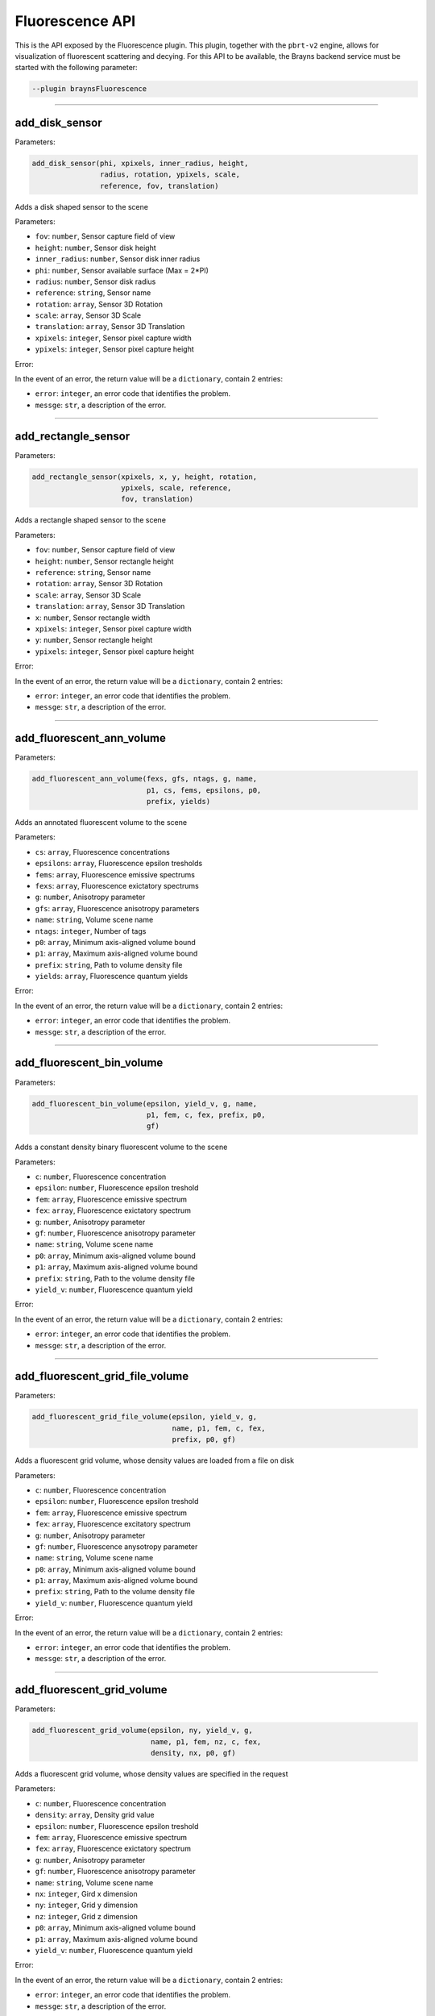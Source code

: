 .. _fluorescencepluginapi-label:

Fluorescence API
================

This is the API exposed by the Fluorescence plugin. This plugin, together with the
``pbrt-v2`` engine, allows for visualization of fluorescent scattering and decying.
For this API to be available, the Brayns backend service must be started with the
following parameter:

.. code-block:: console

    --plugin braynsFluorescence

----

add_disk_sensor
~~~~~~~~~~~~~~~


Parameters:

.. code-block:: python

    add_disk_sensor(phi, xpixels, inner_radius, height,
                    radius, rotation, ypixels, scale,
                    reference, fov, translation)

Adds a disk shaped sensor to the scene

Parameters:

* ``fov``: ``number``, Sensor capture field of view
* ``height``: ``number``, Sensor disk height
* ``inner_radius``: ``number``, Sensor disk inner radius
* ``phi``: ``number``, Sensor available surface (Max = 2*PI)
* ``radius``: ``number``, Sensor disk radius
* ``reference``: ``string``, Sensor name
* ``rotation``: ``array``, Sensor 3D Rotation
* ``scale``: ``array``, Sensor 3D Scale
* ``translation``: ``array``, Sensor 3D Translation
* ``xpixels``: ``integer``, Sensor pixel capture width
* ``ypixels``: ``integer``, Sensor pixel capture height

Error:

In the event of an error, the return value will be a ``dictionary``, contain 2 entries:

* ``error``: ``integer``, an error code that identifies the problem.
* ``messge``: ``str``, a description of the error.

----

add_rectangle_sensor
~~~~~~~~~~~~~~~~~~~~


Parameters:

.. code-block:: python

    add_rectangle_sensor(xpixels, x, y, height, rotation,
                         ypixels, scale, reference,
                         fov, translation)

Adds a rectangle shaped sensor to the scene

Parameters:

* ``fov``: ``number``, Sensor capture field of view
* ``height``: ``number``, Sensor rectangle height
* ``reference``: ``string``, Sensor name
* ``rotation``: ``array``, Sensor 3D Rotation
* ``scale``: ``array``, Sensor 3D Scale
* ``translation``: ``array``, Sensor 3D Translation
* ``x``: ``number``, Sensor rectangle width
* ``xpixels``: ``integer``, Sensor pixel capture width
* ``y``: ``number``, Sensor rectangle height
* ``ypixels``: ``integer``, Sensor pixel capture height

Error:

In the event of an error, the return value will be a ``dictionary``, contain 2 entries:

* ``error``: ``integer``, an error code that identifies the problem.
* ``messge``: ``str``, a description of the error.

----

add_fluorescent_ann_volume
~~~~~~~~~~~~~~~~~~~~~~~~~~


Parameters:

.. code-block:: python

    add_fluorescent_ann_volume(fexs, gfs, ntags, g, name,
                               p1, cs, fems, epsilons, p0,
                               prefix, yields)

Adds an annotated fluorescent volume to the scene

Parameters:

* ``cs``: ``array``, Fluorescence concentrations
* ``epsilons``: ``array``, Fluorescence epsilon tresholds
* ``fems``: ``array``, Fluorescence emissive spectrums
* ``fexs``: ``array``, Fluorescence exictatory spectrums
* ``g``: ``number``, Anisotropy parameter
* ``gfs``: ``array``, Fluorescence anisotropy parameters
* ``name``: ``string``, Volume scene name
* ``ntags``: ``integer``, Number of tags
* ``p0``: ``array``, Minimum axis-aligned volume bound
* ``p1``: ``array``, Maximum axis-aligned volume bound
* ``prefix``: ``string``, Path to volume density file
* ``yields``: ``array``, Fluorescence quantum yields

Error:

In the event of an error, the return value will be a ``dictionary``, contain 2 entries:

* ``error``: ``integer``, an error code that identifies the problem.
* ``messge``: ``str``, a description of the error.


----

add_fluorescent_bin_volume
~~~~~~~~~~~~~~~~~~~~~~~~~~


Parameters:

.. code-block:: python

    add_fluorescent_bin_volume(epsilon, yield_v, g, name,
                               p1, fem, c, fex, prefix, p0,
                               gf)

Adds a constant density binary fluorescent volume to the scene

Parameters:

* ``c``: ``number``, Fluorescence concentration
* ``epsilon``: ``number``, Fluorescence epsilon treshold
* ``fem``: ``array``, Fluorescence emissive spectrum
* ``fex``: ``array``, Fluorescence exictatory spectrum
* ``g``: ``number``, Anisotropy parameter
* ``gf``: ``number``, Fluorescence anisotropy parameter
* ``name``: ``string``, Volume scene name
* ``p0``: ``array``, Minimum axis-aligned volume bound
* ``p1``: ``array``, Maximum axis-aligned volume bound
* ``prefix``: ``string``, Path to the volume density file
* ``yield_v``: ``number``, Fluorescence quantum yield

Error:

In the event of an error, the return value will be a ``dictionary``, contain 2 entries:

* ``error``: ``integer``, an error code that identifies the problem.
* ``messge``: ``str``, a description of the error.


----

add_fluorescent_grid_file_volume
~~~~~~~~~~~~~~~~~~~~~~~~~~~~~~~~


Parameters:

.. code-block:: python

    add_fluorescent_grid_file_volume(epsilon, yield_v, g,
                                     name, p1, fem, c, fex,
                                     prefix, p0, gf)

Adds a fluorescent grid volume, whose density values are loaded from a file on disk

Parameters:

* ``c``: ``number``, Fluorescence concentration
* ``epsilon``: ``number``, Fluorescence epsilon treshold
* ``fem``: ``array``, Fluorescence emissive spectrum
* ``fex``: ``array``, Fluorescence excitatory spectrum
* ``g``: ``number``, Anisotropy parameter
* ``gf``: ``number``, Fluorescence anysotropy parameter
* ``name``: ``string``, Volume scene name
* ``p0``: ``array``, Minimum axis-aligned volume bound
* ``p1``: ``array``, Maximum axis-aligned volume bound
* ``prefix``: ``string``, Path to the volume density file
* ``yield_v``: ``number``, Fluorescence quantum yield

Error:

In the event of an error, the return value will be a ``dictionary``, contain 2 entries:

* ``error``: ``integer``, an error code that identifies the problem.
* ``messge``: ``str``, a description of the error.


----

add_fluorescent_grid_volume
~~~~~~~~~~~~~~~~~~~~~~~~~~~


Parameters:

.. code-block:: python

    add_fluorescent_grid_volume(epsilon, ny, yield_v, g,
                                name, p1, fem, nz, c, fex,
                                density, nx, p0, gf)

Adds a fluorescent grid volume, whose density values are specified in the request

Parameters:

* ``c``: ``number``, Fluorescence concentration
* ``density``: ``array``, Density grid value
* ``epsilon``: ``number``, Fluorescence epsilon treshold
* ``fem``: ``array``, Fluorescence emissive spectrum
* ``fex``: ``array``, Fluorescence exictatory spectrum
* ``g``: ``number``, Anisotropy parameter
* ``gf``: ``number``, Fluorescence anisotropy parameter
* ``name``: ``string``, Volume scene name
* ``nx``: ``integer``, Gird x dimension
* ``ny``: ``integer``, Grid y dimension
* ``nz``: ``integer``, Grid z dimension
* ``p0``: ``array``, Minimum axis-aligned volume bound
* ``p1``: ``array``, Maximum axis-aligned volume bound
* ``yield_v``: ``number``, Fluorescence quantum yield

Error:

In the event of an error, the return value will be a ``dictionary``, contain 2 entries:

* ``error``: ``integer``, an error code that identifies the problem.
* ``messge``: ``str``, a description of the error.


----

add_fluorescent_scatter_volume
~~~~~~~~~~~~~~~~~~~~~~~~~~~~~~


Parameters:

.. code-block:: python

    add_fluorescent_scatter_volume(mweight, scattering, epsilon, yield_v,
                                   g, name, fscale, fem, p1, absorption,
                                   c, sscale, fex, le, density, p0, gf)

Adds a constant density fluorescent scattering volume to the scene

Parameters:

* ``absorption``: ``array``, Absoption spectrum
* ``c``: ``number``, Fluorescence concentration
* ``density``: ``number``, Constant volume density
* ``epsilon``: ``number``, Fluorescence epsilon treshold
* ``fem``: ``array``, Fluorescence emissive spectrum
* ``fex``: ``array``, Fluorescence excitatory spectrum
* ``fscale``: ``number``, Fluorescence scaling
* ``g``: ``number``, Anisotropy parameter
* ``gf``: ``number``, Fluorescence anisotropy parameter
* ``le``: ``array``, Radiance spectrum
* ``mweight``: ``number``, Weight
* ``name``: ``string``, Volume scene name
* ``p0``: ``array``, Minimum axis-aligned volume bound
* ``p1``: ``array``, Maximum axis-aligned volume bound
* ``scattering``: ``array``, Scattering spectrum
* ``sscale``: ``number``, Scattering scaling
* ``yield_v``: ``number``, Fluorescence quantum yield

Error:

In the event of an error, the return value will be a ``dictionary``, contain 2 entries:

* ``error``: ``integer``, an error code that identifies the problem.
* ``messge``: ``str``, a description of the error.


----

add_fluorescent_scattergrid_volume
~~~~~~~~~~~~~~~~~~~~~~~~~~~~~~~~~~


Parameters:

.. code-block:: python

    add_fluorescent_scattergrid_volume(mweight, scattering, epsilon,
                                       ny, yield_v, g, name, fscale,
                                       fem, nz, absorption, c, p1,
                                       sscale, fex, le, density, nx,
                                       p0, gf)

Adds a fluorescent grid scattering volume to the scene

Parameters:

* ``absorption``: ``array``, Absoption spectrum
* ``c``: ``number``, Fluorescence concentration
* ``density``: ``array``, Grid density values
* ``epsilon``: ``number``, Fluorescence epsilon treshold
* ``fem``: ``array``, Fluorescence emissive spectrum
* ``fex``: ``array``, Fluorescence excitatory spectrum
* ``fscale``: ``number``, Fluorescence scaling
* ``g``: ``number``, Anisotropy parameter
* ``gf``: ``number``, Fluorescence anisotropy parameter
* ``le``: ``array``, Radiance spectrum
* ``mweight``: ``number``, Weight
* ``name``: ``string``, Volume scene name
* ``nx``: ``integer``, Gird x dimension
* ``ny``: ``integer``, Grid y dimension
* ``nz``: ``integer``, Grid z dimension
* ``p0``: ``array``, Minimum axis-aligned volume bound
* ``p1``: ``array``, Maximum axis-aligned volume bound
* ``scattering``: ``array``, Scattering spectrum
* ``sscale``: ``number``, Scattering scaling
* ``yield_v``: ``number``, Fluorescence quantum yield

Error:

In the event of an error, the return value will be a ``dictionary``, contain 2 entries:

* ``error``: ``integer``, an error code that identifies the problem.
* ``messge``: ``str``, a description of the error.


----

add_fluorescent_scattergridfile_volume
~~~~~~~~~~~~~~~~~~~~~~~~~~~~~~~~~~~~~~


Parameters:

.. code-block:: python

    add_fluorescent_scattergridfile_volume(mweight, scattering, epsilon,
                                           yield_v, g, name, fscale, fem,
                                           p1, absorption, c, sscale, fex,
                                           le, prefix, p0, gf)

Adds a fluorescent scattering volume to the scene, whose values are loaded from a file on disk

Parameters:

* ``absorption``: ``array``, Absoption spectrum
* ``c``: ``number``, Fluorescence concentration
* ``epsilon``: ``number``, Fluorescence epsilon treshold
* ``fem``: ``array``, Fluorescence emissive spectrum
* ``fex``: ``array``, Fluorescence excitatory spectrum
* ``fscale``: ``number``, Fluorescence scaling
* ``g``: ``number``, Anisotropy parameter
* ``gf``: ``number``, Fluorescence anisotropy parameter
* ``le``: ``array``, Radiance spectrum
* ``mweight``: ``number``, Weight
* ``name``: ``string``, Volume scene name
* ``p0``: ``array``, Minimum axis-aligned volume bound
* ``p1``: ``array``, Maximum axis-aligned volume bound
* ``prefix``: ``string``, Path to volume density file
* ``scattering``: ``array``, Scattering spectrum
* ``sscale``: ``number``, Scattering scaling
* ``yield_v``: ``number``, Fluorescence quantum yield

Error:

In the event of an error, the return value will be a ``dictionary``, contain 2 entries:

* ``error``: ``integer``, an error code that identifies the problem.
* ``messge``: ``str``, a description of the error.


----

add_fluorescent_volume
~~~~~~~~~~~~~~~~~~~~~~


Parameters:

.. code-block:: python

    add_fluorescent_volume(epsilon, yield_v, name, p1, fem, c, fex, p0, gf)

Adds a constant density fluorescent volume to the scene

Parameters:

* ``c``: ``number``, Fluorescence concentration
* ``epsilon``: ``number``, Fluorescence epsilon treshold
* ``fem``: ``array``, Fluorescence emissive spectrum
* ``fex``: ``array``, Fluorescence excitatory spectrum
* ``gf``: ``number``, Fluorescence anisotropy parameter
* ``name``: ``string``, Volume scene name
* ``p0``: ``array``, Minimum axis-aligned volume bound
* ``p1``: ``array``, Maximum axis-aligned volume bound
* ``yield_v``: ``number``, Fluorescence quantum yield

Error:

In the event of an error, the return value will be a ``dictionary``, contain 2 entries:

* ``error``: ``integer``, an error code that identifies the problem.
* ``messge``: ``str``, a description of the error.

